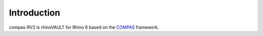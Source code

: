 ********************************************************************************
Introduction
********************************************************************************

.. figure:: /_images/rv2_cover_01.png
    :figclass: figure
    :class: figure-img img-fluid

compas-RV2 is rhinoVAULT for Rhino 6 based on the `COMPAS <https://compas-dev.github.io/>`_ framework.